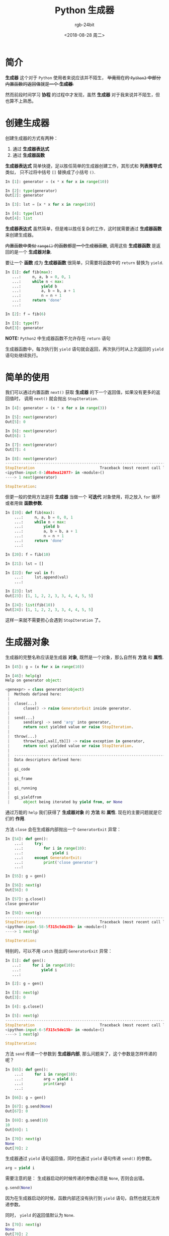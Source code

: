#+TITLE:      Python 生成器
#+AUTHOR:     rgb-24bit
#+EMAIL:      rgb-24bit@foxmail.com
#+DATE:       <2018-08-28 周二>

* 目录                                                    :TOC_4_gh:noexport:
- [[#简介][简介]]
- [[#创建生成器][创建生成器]]
- [[#简单的使用][简单的使用]]
- [[#生成器对象][生成器对象]]
- [[#新的特性][新的特性]]
- [[#结语][结语]]

* 简介
  *生成器* 这个对于 ~Python~ 使用者来说应该并不陌生， +毕竟现在的 ~Python3~ 中部分内置函数的返回值就是一个 *生成器*.+

  然而前段时间学习 *协程* 的过程中才发现，虽然 *生成器* 对于我来说并不陌生，但也算不上熟悉。

* 创建生成器
  创建生成器的方式有两种：
  1. 通过 *生成器表达式*
  2. 通过 *生成器函数*

  *生成器表达式* 简单快捷，足以胜任简单的生成器创建工作，其形式和 *列表推导式* 类似，
  只不过将中括号 ~[]~ 替换成了小括号 ~()~.

  #+BEGIN_SRC python
    In [1]: generator = (x * x for x in range(10))

    In [2]: type(generator)
    Out[2]: generator

    In [3]: lst = [x * x for x in range(10)]

    In [4]: type(lst)
    Out[4]: list
  #+END_SRC

  *生成器表达式* 虽然简单，但是难以胜任复杂的工作，这时就需要通过 *生成器函数* 来创建生成器。

  +内置函数中类似 ~range()~ 的函数都是一个生成器函数+, 调用这些 *生成器函数* 是返回的是一个 *生成器对象*.

  要让一个 *函数* 成为 *生成器函数* 很简单，只需要将函数中的 ~return~ 替换为 ~yield~.

  #+BEGIN_SRC python
    In [1]: def fib(max):
       ...:     n, a, b = 0, 0, 1
       ...:     while n < max:
       ...:         yield b
       ...:         a, b = b, a + 1
       ...:         n = n + 1
       ...:     return 'done'
       ...:

    In [2]: f = fib(6)

    In [3]: type(f)
    Out[3]: generator
  #+END_SRC

  *NOTE:* ~Python2~ 中生成器函数不允许存在 ~return~ 语句

  生成器函数中，每次执行到 ~yield~ 语句就会返回，再次执行时从上次返回的 ~yield~ 语句处继续执行。

* 简单的使用
  我们可以通过内置函数 ~next()~ 获取 *生成器* 的下一个返回值，如果没有更多的返回值时，
  调用 ~next()~ 就会抛出 ~StopIteration~.

  #+BEGIN_SRC python
    In [4]: generator = (x * x for x in range(3))

    In [5]: next(generator)
    Out[5]: 0

    In [6]: next(generator)
    Out[6]: 1

    In [7]: next(generator)
    Out[7]: 4

    In [8]: next(generator)
    ---------------------------------------------------------------------------
    StopIteration                             Traceback (most recent call last)
    <ipython-input-8-1d0a8ea12077> in <module>()
    ----> 1 next(generator)

    StopIteration:
  #+END_SRC

  但更一般的使用方法是将 *生成器* 当做一个 *可迭代* 对象使用，将之放入 ~for~ 循环或者用做 *函数参数*.

  #+BEGIN_SRC python
    In [19]: def fib(max):
        ...:     n, a, b = 0, 0, 1
        ...:     while n < max:
        ...:         yield b
        ...:         a, b = b, a + 1
        ...:         n = n + 1
        ...:     return 'done'
        ...:

    In [20]: f = fib(10)

    In [21]: lst = []

    In [22]: for val in f:
        ...:     lst.append(val)
        ...:

    In [23]: lst
    Out[23]: [1, 1, 2, 2, 3, 3, 4, 4, 5, 5]

    In [24]: list(fib(10))
    Out[24]: [1, 1, 2, 2, 3, 3, 4, 4, 5, 5]
  #+END_SRC

  这样一来就不需要担心会遇到 ~StopIteration~ 了。

* 生成器对象
  生成器的完整名称应该是生成器 *对象*, 既然是一个对象，那么自然有 *方法* 和 *属性*.

  #+BEGIN_SRC python
    In [45]: g = (x for x in range(10))

    In [46]: help(g)
    Help on generator object:

    <genexpr> = class generator(object)
     |  Methods defined here:
     |
     |  close(...)
     |      close() -> raise GeneratorExit inside generator.
     |
     |  send(...)
     |      send(arg) -> send 'arg' into generator,
     |      return next yielded value or raise StopIteration.
     |
     |  throw(...)
     |      throw(typ[,val[,tb]]) -> raise exception in generator,
     |      return next yielded value or raise StopIteration.
     |
     |  ----------------------------------------------------------------------
     |  Data descriptors defined here:
     |
     |  gi_code
     |
     |  gi_frame
     |
     |  gi_running
     |
     |  gi_yieldfrom
     |      object being iterated by yield from, or None
  #+END_SRC

  通过万能的 ~help~ 我们获得了 *生成器对象* 的 *方法* 和 *属性*. 现在的主要问题就是它们的 *作用*.

  方法 ~close~ 会在生成器内部抛出一个 ~GeneratorExit~ 异常：
  #+BEGIN_SRC python
    In [54]: def gen():
        ...:     try:
        ...:         for i in range(10):
        ...:             yield i
        ...:     except GeneratorExit:
        ...:         print('close generator')
        ...:

    In [55]: g = gen()

    In [56]: next(g)
    Out[56]: 0

    In [57]: g.close()
    close generator

    In [58]: next(g)
    ---------------------------------------------------------------------------
    StopIteration                             Traceback (most recent call last)
    <ipython-input-58-5f315c5de15b> in <module>()
    ----> 1 next(g)

    StopIteration:
  #+END_SRC

  特别的，可以不用 ~catch~ 抛出的 ~GeneratorExit~ 异常：
  #+BEGIN_SRC python
    In [1]: def gen():
       ...:     for i in range(10):
       ...:         yield i
       ...:

    In [2]: g = gen()

    In [3]: next(g)
    Out[3]: 0

    In [4]: g.close()

    In [5]: next(g)
    ---------------------------------------------------------------------------
    StopIteration                             Traceback (most recent call last)
    <ipython-input-6-5f315c5de15b> in <module>()
    ----> 1 next(g)

    StopIteration:
  #+END_SRC

  方法 ~send~ 传递一个参数到 *生成器内部*, 那么问题来了，这个参数是怎样传递的呢？
  #+BEGIN_SRC python
    In [65]: def gen():
        ...:     for i in range(10):
        ...:         arg = yield i
        ...:         print(arg)
        ...:

    In [66]: g = gen()

    In [67]: g.send(None)
    Out[67]: 0

    In [69]: g.send(10)
    10
    Out[69]: 1

    In [70]: next(g)
    None
    Out[70]: 2
  #+END_SRC

  生成器通过 ~yield~ 语句返回值，同时也通过 ~yield~ 语句传递 ~send()~ 的参数。
  #+BEGIN_SRC python
    arg = yield i
  #+END_SRC

  需要注意的是： 生成器启动的时候传递的参数必须是 ~None~, 否则会出错。
  #+BEGIN_SRC python
    g.send(None)
  #+END_SRC

  因为在生成器启动的时候，函数内部还没有执行到 ~yield~ 语句，自然也就无法传递参数。

  同时， ~yield~ 的返回值默认为 ~None~.
  #+BEGIN_SRC python
    In [70]: next(g)
    None
    Out[70]: 2
  #+END_SRC
  
  然后是方法 ~throw~, 在 *生成器* 内部抛出一个异常，然后返回下一个值或抛出 ~StopIteration~.
  #+BEGIN_SRC python
    In [1]: def gen():
       ...:     try:
       ...:         for i in range(10):
       ...:             yield i * i
       ...:     except Exception as ex:
       ...:         print(ex)
       ...:     yield -1
       ...:

    In [2]: g = gen()

    In [3]: next(g)
    Out[3]: 0

    In [4]: next(g)
    Out[4]: 1

    In [5]: g.throw(Exception, 'throw')
    throw
    Out[5]: -1
  #+END_SRC

  虽然知道了这些方法的作用，但一般的使用估计都用不上这些方法 QAQ

  对于剩下的几个属性，说实话，暂时还不知道这几个属性是干啥的， ~gi_yieldfrom~ 和 ~gi_running~ 还有所猜测
  但是其他几个就完成不清楚了。
  
  谷歌也没有找到答案，也许是方式不对，等知道了在补上。

* 新的特性
  从 ~3.3~ 开始， ~yield~ 语句可以这样：
  #+BEGIN_SRC python
    In [8]: def gen():
       ...:     yield from range(10)
       ...:

    In [9]: g = gen()

    In [10]: next(g)
    Out[10]: 0
  #+END_SRC

  这个需要 ~yield from~ 后面跟的对象是一个 *可迭代* 对象。

  相关的文档： [[https://www.python.org/dev/peps/pep-0380/][PEP 380 -- Syntax for Delegating to a Subgenerator]]

* 结语
  在学习 *协程* 之前我是万万没想到生成器对象居然存在方法和属性，毕竟平时还是简单的使用为主。

  然而事实证明， ~Python~ 果然是一个神奇的语言，鬼知道在什么地方藏了什么奇葩的特性。

  坑！！！

